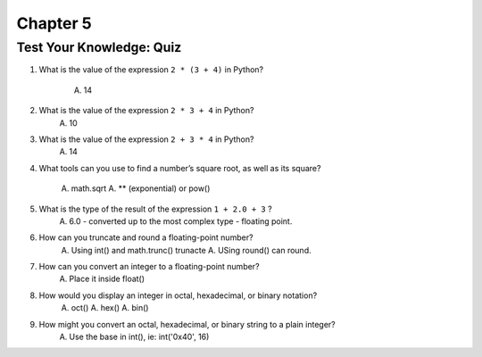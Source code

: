 ===========
 Chapter 5
===========

Test Your Knowledge: Quiz
-------------------------

1. What is the value of the expression ``2 * (3 + 4)`` in Python?

    A. 14

#. What is the value of the expression ``2 * 3 + 4`` in Python?
    A. 10
#. What is the value of the expression ``2 + 3 * 4`` in Python?
    A. 14
#. What tools can you use to find a number’s square root, as well as its square?

    A. math.sqrt
    A. ** (exponential) or pow()

#. What is the type of the result of the expression ``1 + 2.0 + 3`` ?
    A. 6.0 - converted up to the most complex type - floating point.
#. How can you truncate and round a floating-point number?
    A. Using int() and math.trunc() trunacte
    A. USing round() can round.
#. How can you convert an integer to a floating-point number?
    A. Place it inside float()
#. How would you display an integer in octal, hexadecimal, or binary notation?
    A. oct()
    A. hex()
    A. bin()
#. How might you convert an octal, hexadecimal, or binary string to a plain integer?
    A. Use the base in int(), ie: int('0x40', 16)
